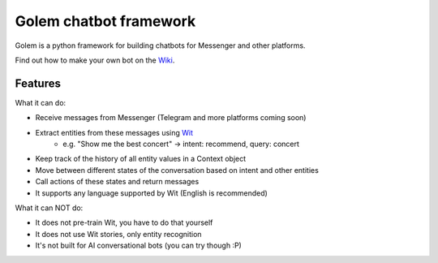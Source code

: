 ========================
Golem chatbot framework
========================

Golem is a python framework for building chatbots for Messenger and other platforms.

Find out how to make your own bot on the `Wiki <https://github.com/prihoda/django-golem/wiki>`_.

Features
----------

What it can do:

* Receive messages from Messenger (Telegram and more platforms coming soon)
* Extract entities from these messages using `Wit <http://wit.ai>`_
    * e.g. "Show me the best concert" -> intent: recommend, query: concert
* Keep track of the history of all entity values in a Context object
* Move between different states of the conversation based on intent and other entities
* Call actions of these states and return messages
* It supports any language supported by Wit (English is recommended)

What it can NOT do:

* It does not pre-train Wit, you have to do that yourself
* It does not use Wit stories, only entity recognition
* It's not built for AI conversational bots (you can try though :P)
